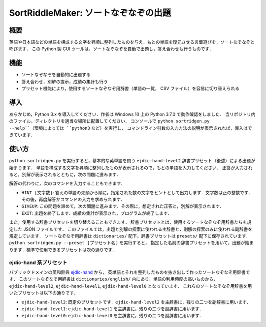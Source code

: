 ===================================
SortRiddleMaker: ソートなぞなぞの出題
===================================

概要
====

英語や日本語などの単語を構成する文字を昇順に整列したものを与え，もとの単語を復元させる言葉遊びを，ソートなぞなぞと呼びます．
この Python 製 CUI ツールは，ソートなぞなぞを自動で出題し，答え合わせも行うものです．

機能
====

- ソートなぞなぞを自動的に出題する
- 答え合わせ，別解の提示，成績の集計も行う
- プリセット機能により，使用するソートなぞなぞ用辞書（単語の一覧， CSV ファイル）を容易に切り替えられる

導入
====

あらかじめ，Python 3.x を導入してください．作者は Windows 10 上の Python 3.7.0 で動作確認をしました．
当リポジトリ内のファイル，ディレクトリを適当な場所に配置してください．
コンソールで ``python sortridgen.py --help``（環境によっては ``python3`` など）を実行し，
コマンドライン引数の入力方法の説明が表示されれば，導入はできています．

使い方
======

``python sortridgen.py`` を実行すると，基本的な英単語を問う ``ejdic-hand-level2`` 辞書プリセット（後述）による出題が始まります．
単語を構成する文字を昇順に整列したものが表示されるので，もとの単語を入力してください．
正答が入力されると，別解が表示されるとともに，次の問題に進みます．

解答の代わりに，次のコマンドを入力することもできます．

- ``HINT [文字数]``: 答えの単語の先頭から順に，指定された数の文字をヒントとして出力します．文字数は正の整数です．その後，再度解答かコマンドの入力を求められます．
- ``GIVEUP``: この問題を諦めて，次の問題に進みます．その際に，想定された正答と，別解が表示されます．
- ``EXIT``: 出題を終了します．成績の集計が表示され，プログラムが終了します．

また，使用する辞書プリセットを切り替えることもできます．
辞書プリセットとは，使用するソートなぞなぞ用辞書たちを規定した JSON ファイルです．
このファイルでは，出題と別解の探索に使われる主辞書と，別解の探索のみに使われる副辞書を規定しています．
ソートなぞなぞ用辞書は ``dictionaries/`` 配下，辞書プリセットは ``presets/`` 配下に保存されています．
``python sortridgen.py --preset [プリセット名]`` を実行すると，
指定した名前の辞書プリセットを用いて，出題が始まります．標準で使用できるプリセットは次の通りです．

ejdic-hand 系プリセット
----------------------

パブリックドメインの英和辞典 `ejdic-hand <https://kujirahand.com/web-tools/EJDictFreeDL.php>`_ から，
英単語とそれを整列したものを抜き出して作ったソートなぞなぞ用辞書です．
このソートなぞなぞ用辞書は ``dictionaries/english/`` 内にあり，単語の利用頻度の高いものから，
``ejdic-hand-level2``, ``ejdic-hand-level1``, ``ejdic-hand-level0`` となっています．
これらのソートなぞなぞ用辞書を用いたプリセットは以下の通りです．

- ``ejdic-hand-level2``: 既定のプリセットです．``ejdic-hand-level2`` を主辞書に，残りの二つを副辞書に用います．
- ``ejdic-hand-level1``: ``ejdic-hand-level1`` を主辞書に，残りの二つを副辞書に用います．
- ``ejdic-hand-level0``: ``ejdic-hand-level0`` を主辞書に，残りの二つを副辞書に用います．

